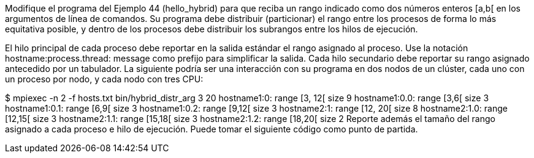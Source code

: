 Modifique el programa del Ejemplo 44 (hello_hybrid) para que reciba un rango indicado como dos números enteros [a,b[ en los argumentos de línea de comandos. Su programa debe distribuir (particionar) el rango entre los procesos de forma lo más equitativa posible, y dentro de los procesos debe distribuir los subrangos entre los hilos de ejecución.

El hilo principal de cada proceso debe reportar en la salida estándar el rango asignado al proceso. Use la notación hostname:process.thread: message como prefijo para simplificar la salida. Cada hilo secundario debe reportar su rango asignado antecedido por un tabulador. La siguiente podría ser una interacción con su programa en dos nodos de un clúster, cada uno con un proceso por nodo, y cada nodo con tres CPU:

$ mpiexec -n 2 -f hosts.txt bin/hybrid_distr_arg 3 20
hostname1:0: range [3, 12[ size 9
	hostname1:0.0: range [3,6[ size 3
	hostname1:0.1: range [6,9[ size 3
	hostname1:0.2: range [9,12[ size 3
hostname2:1: range [12, 20[ size 8
	hostname2:1.0: range [12,15[ size 3
	hostname2:1.1: range [15,18[ size 3
	hostname2:1.2: range [18,20[ size 2
Reporte además el tamaño del rango asignado a cada proceso e hilo de ejecución. Puede tomar el siguiente código como punto de partida.

